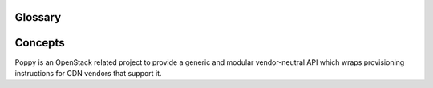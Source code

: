 ..
      Licensed under the Apache License, Version 2.0 (the "License"); you may
      not use this file except in compliance with the License. You may obtain
      a copy of the License at

          http://www.apache.org/licenses/LICENSE-2.0

      Unless required by applicable law or agreed to in writing, software
      distributed under the License is distributed on an "AS IS" BASIS, WITHOUT
      WARRANTIES OR CONDITIONS OF ANY KIND, either express or implied. See the
      License for the specific language governing permissions and limitations
      under the License.

Glossary
========

Concepts
========
Poppy is an OpenStack related project to provide a generic and modular vendor-neutral API which wraps provisioning instructions for CDN vendors that support it.

.. glossary::

   Domain
     A domain represents the domain name through which visitors will retrieve content.  The underlying site may be served through a CDN.  There can be multiple domains for a service. A user will typically CNAME this domain to their CDN provider.

   Origin
     An origin is an address (ip or domain) from which the CDN provider will pull content. There can be multiple origins for a service.

   Caching Rule
     A caching rule provides the user with fine-grained control over the time-to-live (TTL) of an object. When the TTL expires for an object, the edge node will pull the object from the origin again.

   Restriction
     A restriction allows the user to define rules on who can or cannot access content from the cache.  Examples of a restriction could be to allow requests from certain domains only, geographies, or IP addresses.

   Flavor
     A flavor allows the user to decide what CDN providers they would like their service to use.  Operators can define the flavors offered, and assign a CDN provider belonging to that flavor. Flavors can be used to abstract away the underlying provider used.

   Status
     The time it takes for a service configuration to be distributed amongst a CDN provider cache can vary.  The status indicates the current state of the service.

   Service
     A service represents a customers' application that has its content cached to the edge nodes.

   Purge
     Purging removes content from the edge servers, so it can be refreshed from your origin servers.

   Edge Node
     CDN providers have many points-of-presence (POP) servers around the world.  These servers are known as edge nodes.  These edge nodes will cache the content from your application and serve them directly to customers, thus reducing transit time to a customers location.

   Provider
     There are many established CDN vendors in the market.  A provider is one of these vendors, who has decided to participate in the Poppy project.  These participating providers will have a provider driver that can communicate with their API.

   Driver
     Poppy has a modular API where many components are interchangeable.  These components are known as drivers (see Stevedore Framework).  It is possible to use different transport drivers, manager drivers, storage drivers, and provider drivers.

   Transport Driver
     A transport driver handles the incoming requests to the API.  The recommended transport driver for Poppy is the Pecan Driver based on WSGI.

   Manager Driver
     A manager driver contains the business logic within the application.  It is responsible for delegating tasks to Storage and Provider Drivers.

   Storage Driver
     A storage driver is responsible for communicating with the chosen data store to store service configurations.

   Provider Driver
     A provider driver is responsible for communicating with the third party providers who are participating in the Poppy project.

